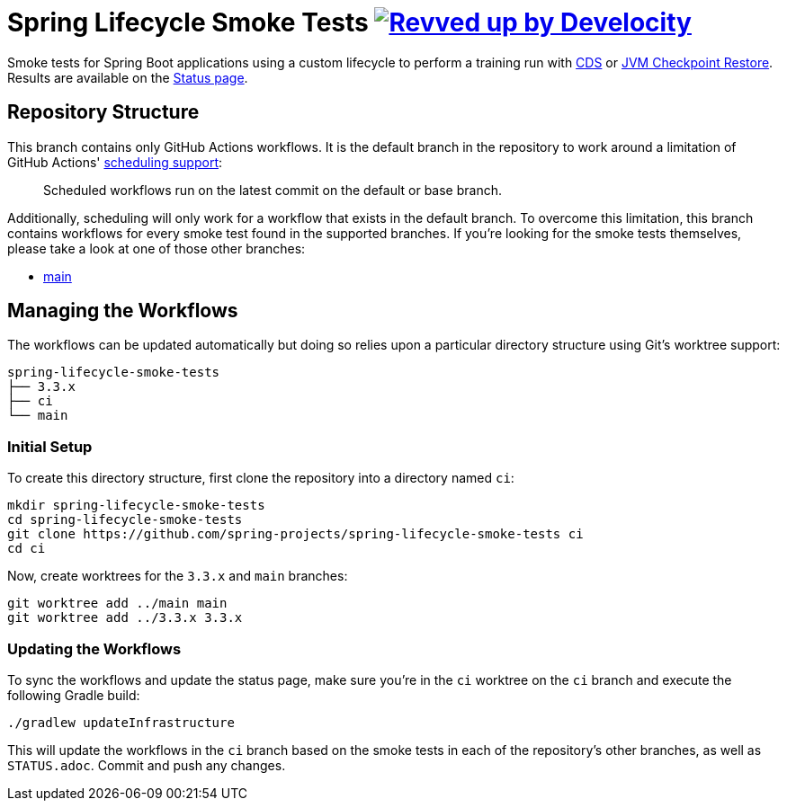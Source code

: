 = Spring Lifecycle Smoke Tests image:https://img.shields.io/badge/Revved%20up%20by-Develocity-06A0CE?logo=Gradle&labelColor=02303A["Revved up by Develocity", link="https://ge.spring.io/scans?search.rootProjectNames=spring-lifecycle-smoke-tests"]

Smoke tests for Spring Boot applications using a custom lifecycle to perform a training run with
https://docs.spring.io/spring-framework/reference/integration/cds.html[CDS] or
https://docs.spring.io/spring-framework/reference/integration/checkpoint-restore.html[JVM Checkpoint Restore].
Results are available on the https://github.com/spring-projects/spring-lifecycle-smoke-tests/blob/ci/STATUS.adoc[Status page].

== Repository Structure

This branch contains only GitHub Actions workflows.
It is the default branch in the repository to work around a limitation of GitHub Actions' https://docs.github.com/en/actions/using-workflows/events-that-trigger-workflows#schedule[scheduling support]:

> Scheduled workflows run on the latest commit on the default or base branch.

Additionally, scheduling will only work for a workflow that exists in the default branch.
To overcome this limitation, this branch contains workflows for every smoke test found in the supported branches.
If you're looking for the smoke tests themselves, please take a look at one of those other branches:

- https://github.com/spring-projects/spring-lifecycle-smoke-tests/tree/main[main]



== Managing the Workflows

The workflows can be updated automatically but doing so relies upon a particular directory structure using Git's worktree support:

[source,]
----
spring-lifecycle-smoke-tests
├── 3.3.x
├── ci
└── main
----



=== Initial Setup

To create this directory structure, first clone the repository into a directory named `ci`:

[source,]
----
mkdir spring-lifecycle-smoke-tests
cd spring-lifecycle-smoke-tests
git clone https://github.com/spring-projects/spring-lifecycle-smoke-tests ci
cd ci
----

Now, create worktrees for the `3.3.x` and `main` branches:

[source,]
----
git worktree add ../main main
git worktree add ../3.3.x 3.3.x
----

=== Updating the Workflows

To sync the workflows and update the status page, make sure you're in the `ci` worktree on the `ci` branch and execute the following Gradle build:

[source,]
----
./gradlew updateInfrastructure
----

This will update the workflows in the `ci` branch based on the smoke tests in each of the repository's other branches,
as well as `STATUS.adoc`.
Commit and push any changes.
